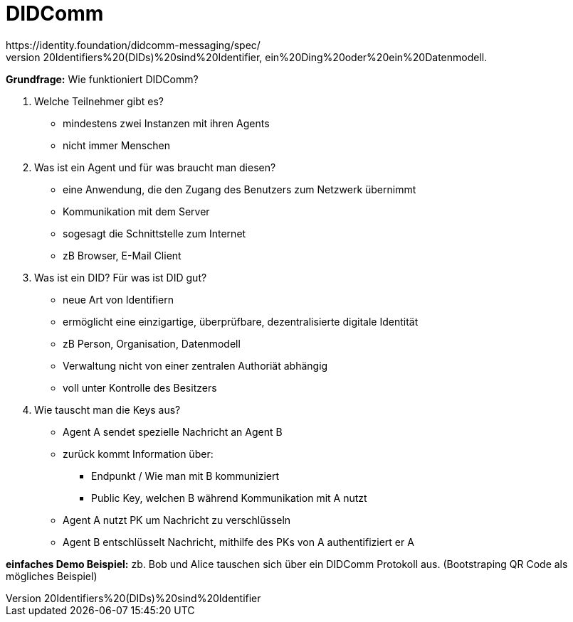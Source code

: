 = DIDComm
https://identity.foundation/didcomm-messaging/spec/
https://norbert-pohlmann.com/glossar-cyber-sicherheit/decentralized-identifiers/#:~:text=Decentralized%20Identifiers%20(DIDs)%20sind%20Identifier,ein%20Ding%20oder%20ein%20Datenmodell.
// Hinweis: edX Schulung nochmal anschauen zum Thema DIDComm

*Grundfrage:* Wie funktioniert DIDComm?

1. Welche Teilnehmer gibt es?
* mindestens zwei Instanzen mit ihren Agents
* nicht immer Menschen

2. Was ist ein Agent und für was braucht man diesen?
* eine Anwendung, die den Zugang des Benutzers zum Netzwerk übernimmt
* Kommunikation mit dem Server
* sogesagt die Schnittstelle zum Internet
* zB Browser, E-Mail Client

3. Was ist ein DID? Für was ist DID gut?
* neue Art von Identifiern
* ermöglicht eine einzigartige, überprüfbare, dezentralisierte digitale Identität
* zB Person, Organisation, Datenmodell
* Verwaltung nicht von einer zentralen Authoriät abhängig
* voll unter Kontrolle des Besitzers

4. Wie tauscht man die Keys aus?
* Agent A sendet spezielle Nachricht an Agent B
* zurück kommt Information über:
** Endpunkt / Wie man mit B kommuniziert
** Public Key, welchen B während Kommunikation mit A nutzt
* Agent A nutzt PK um Nachricht zu verschlüsseln
* Agent B entschlüsselt Nachricht, mithilfe des PKs von A authentifiziert er A

*einfaches Demo Beispiel:* zb. Bob und Alice tauschen sich über ein DIDComm Protokoll aus. (Bootstraping QR Code als mögliches Beispiel)